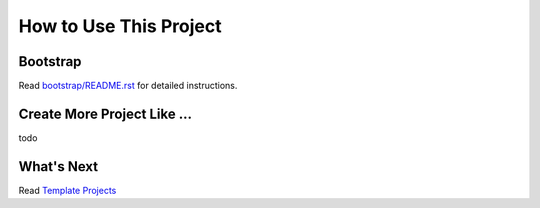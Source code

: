 How to Use This Project
==============================================================================


Bootstrap
------------------------------------------------------------------------------
Read `bootstrap/README.rst <../../bootstrap/README.rst>`_ for detailed instructions.


Create More Project Like ...
------------------------------------------------------------------------------
todo


What's Next
------------------------------------------------------------------------------
Read `Template Projects <../03-Template-Projects/index.rst>`_
